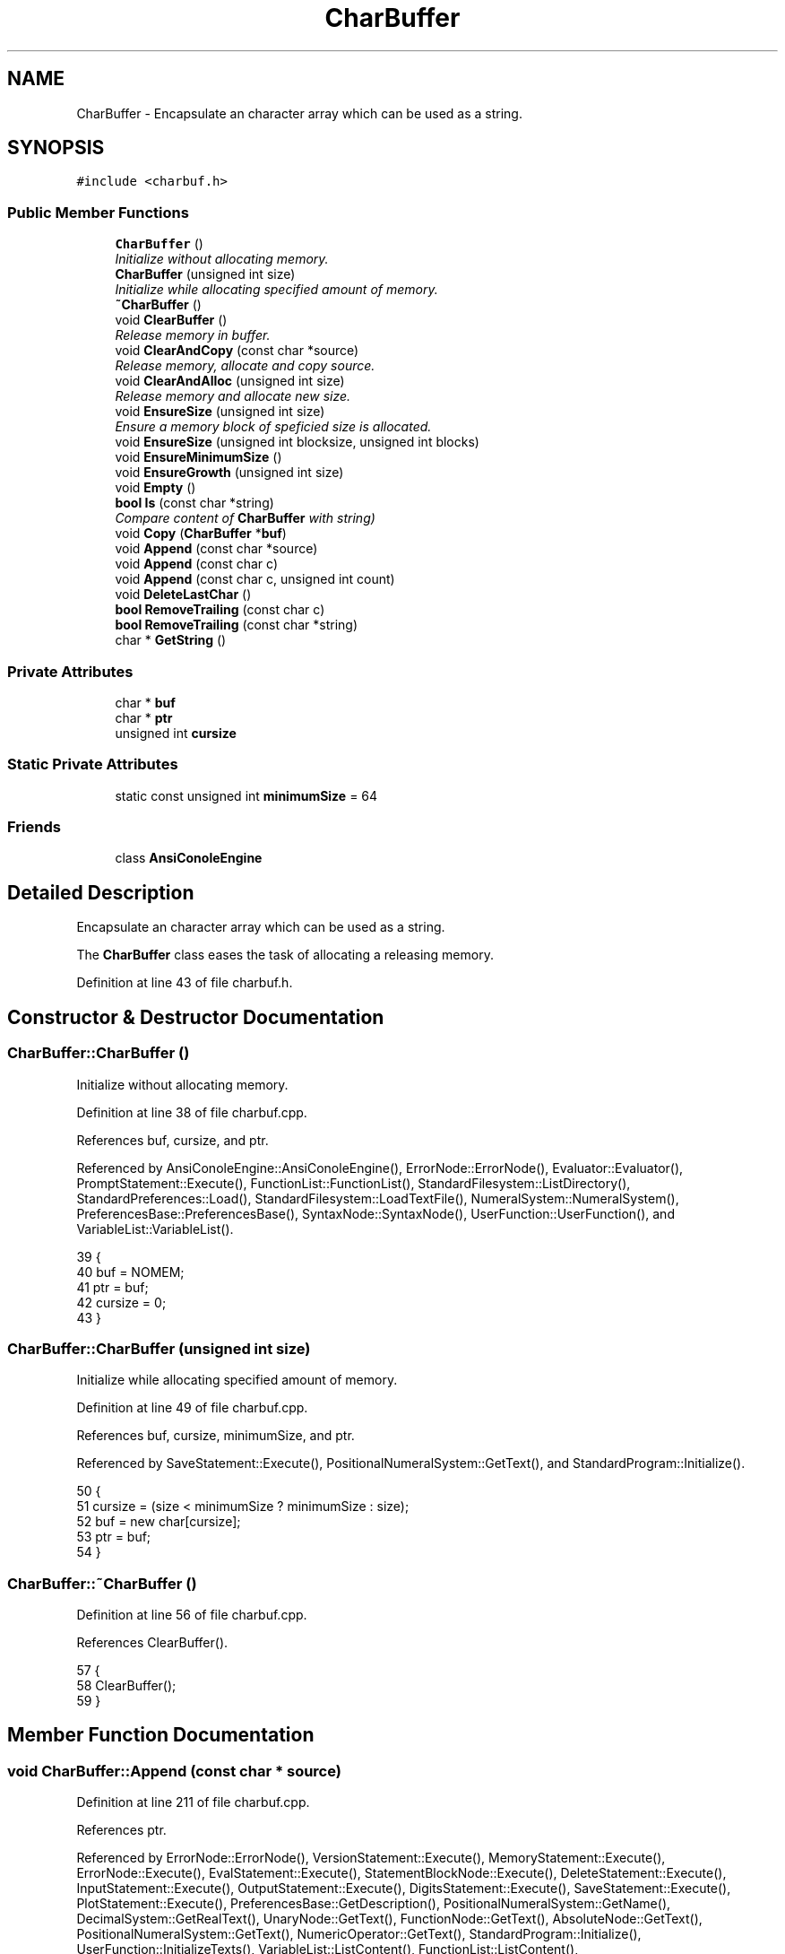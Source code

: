 .TH "CharBuffer" 3 "Fri Jan 20 2017" "Version 1.6.0" "amath" \" -*- nroff -*-
.ad l
.nh
.SH NAME
CharBuffer \- Encapsulate an character array which can be used as a string\&.  

.SH SYNOPSIS
.br
.PP
.PP
\fC#include <charbuf\&.h>\fP
.SS "Public Member Functions"

.in +1c
.ti -1c
.RI "\fBCharBuffer\fP ()"
.br
.RI "\fIInitialize without allocating memory\&. \fP"
.ti -1c
.RI "\fBCharBuffer\fP (unsigned int size)"
.br
.RI "\fIInitialize while allocating specified amount of memory\&. \fP"
.ti -1c
.RI "\fB~CharBuffer\fP ()"
.br
.ti -1c
.RI "void \fBClearBuffer\fP ()"
.br
.RI "\fIRelease memory in buffer\&. \fP"
.ti -1c
.RI "void \fBClearAndCopy\fP (const char *source)"
.br
.RI "\fIRelease memory, allocate and copy source\&. \fP"
.ti -1c
.RI "void \fBClearAndAlloc\fP (unsigned int size)"
.br
.RI "\fIRelease memory and allocate new size\&. \fP"
.ti -1c
.RI "void \fBEnsureSize\fP (unsigned int size)"
.br
.RI "\fIEnsure a memory block of speficied size is allocated\&. \fP"
.ti -1c
.RI "void \fBEnsureSize\fP (unsigned int blocksize, unsigned int blocks)"
.br
.ti -1c
.RI "void \fBEnsureMinimumSize\fP ()"
.br
.ti -1c
.RI "void \fBEnsureGrowth\fP (unsigned int size)"
.br
.ti -1c
.RI "void \fBEmpty\fP ()"
.br
.ti -1c
.RI "\fBbool\fP \fBIs\fP (const char *string)"
.br
.RI "\fICompare content of \fBCharBuffer\fP with string) \fP"
.ti -1c
.RI "void \fBCopy\fP (\fBCharBuffer\fP *\fBbuf\fP)"
.br
.ti -1c
.RI "void \fBAppend\fP (const char *source)"
.br
.ti -1c
.RI "void \fBAppend\fP (const char c)"
.br
.ti -1c
.RI "void \fBAppend\fP (const char c, unsigned int count)"
.br
.ti -1c
.RI "void \fBDeleteLastChar\fP ()"
.br
.ti -1c
.RI "\fBbool\fP \fBRemoveTrailing\fP (const char c)"
.br
.ti -1c
.RI "\fBbool\fP \fBRemoveTrailing\fP (const char *string)"
.br
.ti -1c
.RI "char * \fBGetString\fP ()"
.br
.in -1c
.SS "Private Attributes"

.in +1c
.ti -1c
.RI "char * \fBbuf\fP"
.br
.ti -1c
.RI "char * \fBptr\fP"
.br
.ti -1c
.RI "unsigned int \fBcursize\fP"
.br
.in -1c
.SS "Static Private Attributes"

.in +1c
.ti -1c
.RI "static const unsigned int \fBminimumSize\fP = 64"
.br
.in -1c
.SS "Friends"

.in +1c
.ti -1c
.RI "class \fBAnsiConoleEngine\fP"
.br
.in -1c
.SH "Detailed Description"
.PP 
Encapsulate an character array which can be used as a string\&. 

The \fBCharBuffer\fP class eases the task of allocating a releasing memory\&. 
.PP
Definition at line 43 of file charbuf\&.h\&.
.SH "Constructor & Destructor Documentation"
.PP 
.SS "CharBuffer::CharBuffer ()"

.PP
Initialize without allocating memory\&. 
.PP
Definition at line 38 of file charbuf\&.cpp\&.
.PP
References buf, cursize, and ptr\&.
.PP
Referenced by AnsiConoleEngine::AnsiConoleEngine(), ErrorNode::ErrorNode(), Evaluator::Evaluator(), PromptStatement::Execute(), FunctionList::FunctionList(), StandardFilesystem::ListDirectory(), StandardPreferences::Load(), StandardFilesystem::LoadTextFile(), NumeralSystem::NumeralSystem(), PreferencesBase::PreferencesBase(), SyntaxNode::SyntaxNode(), UserFunction::UserFunction(), and VariableList::VariableList()\&.
.PP
.nf
39 {
40     buf = NOMEM;
41     ptr = buf;
42     cursize = 0;
43 }
.fi
.SS "CharBuffer::CharBuffer (unsigned int size)"

.PP
Initialize while allocating specified amount of memory\&. 
.PP
Definition at line 49 of file charbuf\&.cpp\&.
.PP
References buf, cursize, minimumSize, and ptr\&.
.PP
Referenced by SaveStatement::Execute(), PositionalNumeralSystem::GetText(), and StandardProgram::Initialize()\&.
.PP
.nf
50 {
51     cursize = (size < minimumSize ? minimumSize : size);
52     buf = new char[cursize];
53     ptr = buf;
54 }
.fi
.SS "CharBuffer::~CharBuffer ()"

.PP
Definition at line 56 of file charbuf\&.cpp\&.
.PP
References ClearBuffer()\&.
.PP
.nf
57 {
58     ClearBuffer();
59 }
.fi
.SH "Member Function Documentation"
.PP 
.SS "void CharBuffer::Append (const char * source)"

.PP
Definition at line 211 of file charbuf\&.cpp\&.
.PP
References ptr\&.
.PP
Referenced by ErrorNode::ErrorNode(), VersionStatement::Execute(), MemoryStatement::Execute(), ErrorNode::Execute(), EvalStatement::Execute(), StatementBlockNode::Execute(), DeleteStatement::Execute(), InputStatement::Execute(), OutputStatement::Execute(), DigitsStatement::Execute(), SaveStatement::Execute(), PlotStatement::Execute(), PreferencesBase::GetDescription(), PositionalNumeralSystem::GetName(), DecimalSystem::GetRealText(), UnaryNode::GetText(), FunctionNode::GetText(), AbsoluteNode::GetText(), PositionalNumeralSystem::GetText(), NumericOperator::GetText(), StandardProgram::Initialize(), UserFunction::InitializeTexts(), VariableList::ListContent(), FunctionList::ListContent(), StandardFilesystem::ListDirectory(), StandardPreferences::Load(), AnsiConoleEngine::ProcessChar(), AnsiConoleEngine::ShowLast(), and AnsiConoleEngine::ShowNext()\&.
.PP
.nf
212 {
213     while ((*ptr++ = *source++));
214 
215     ptr--;
216 }
.fi
.SS "void CharBuffer::Append (const char c)"

.PP
Definition at line 195 of file charbuf\&.cpp\&.
.PP
References ptr\&.
.PP
Referenced by PromptStatement::Execute(), ErrorNode::Execute(), PlotStatement::Execute(), PreferencesBase::GetDescription(), PositionalNumeralSystem::GetText(), DecimalSystem::GetText(), StandardProgram::Initialize(), UserFunction::InitializeTexts(), PositionalNumeralSystem::IntegerToBuffer(), VariableList::ListContent(), FunctionList::ListContent(), StandardFilesystem::LoadTextFile(), and AnsiConoleEngine::ProcessChar()\&.
.PP
.nf
196 {
197     *ptr++ = c;
198 }
.fi
.SS "void CharBuffer::Append (const char c, unsigned int count)"

.PP
Definition at line 200 of file charbuf\&.cpp\&.
.PP
References ptr\&.
.PP
Referenced by ErrorNode::Execute(), and StandardFilesystem::ListDirectory()\&.
.PP
.nf
201 {
202     if (count == 0) {
203         return;
204     }
205 
206     unsigned int n = count;
207     while (n--)
208         *ptr++ = c;
209 }
.fi
.SS "void CharBuffer::ClearAndAlloc (unsigned int size)"

.PP
Release memory and allocate new size\&. 
.PP
Definition at line 91 of file charbuf\&.cpp\&.
.PP
References buf, ClearBuffer(), cursize, minimumSize, and ptr\&.
.PP
Referenced by ErrorNode::Execute(), and AnsiConoleEngine::StartInput()\&.
.PP
.nf
92 {
93     ClearBuffer();
94     cursize = (size < minimumSize ? minimumSize : size);
95     buf = new char[cursize];
96     ptr = buf;
97 }
.fi
.SS "void CharBuffer::ClearAndCopy (const char * source)"

.PP
Release memory, allocate and copy source\&. 
.PP
Definition at line 80 of file charbuf\&.cpp\&.
.PP
References AllocAndCopy(), buf, ClearBuffer(), cursize, and ptr\&.
.PP
Referenced by Evaluator::Evaluate(), PromptStatement::Execute(), HelpStatement::Execute(), ExecuteStatement::Execute(), and NumericValueNode::GetNodeText()\&.
.PP
.nf
81 {
82     ClearBuffer();
83     cursize = AllocAndCopy(&buf, source);
84     ptr = buf + cursize - sizeof(char);
85 }
.fi
.SS "void CharBuffer::ClearBuffer ()"

.PP
Release memory in buffer\&. 
.PP
Definition at line 65 of file charbuf\&.cpp\&.
.PP
References buf, cursize, and ptr\&.
.PP
Referenced by VariableList::Clear(), FunctionList::Clear(), ClearAndAlloc(), ClearAndCopy(), Evaluator::Evaluate(), StatementBlockNode::Execute(), and ~CharBuffer()\&.
.PP
.nf
66 {
67     if (buf != NOMEM) {
68         delete [] buf;
69     }
70 
71     buf = NOMEM;
72     ptr = buf;
73     cursize = 0;
74 }
.fi
.SS "void CharBuffer::Copy (\fBCharBuffer\fP * buf)"

.PP
Definition at line 183 of file charbuf\&.cpp\&.
.PP
References buf, cursize, EnsureSize(), GetString(), and ptr\&.
.PP
Referenced by PositionalNumeralSystem::GetText()\&.
.PP
.nf
184 {
185     EnsureSize(source->cursize);
186     const char *s = source->GetString();
187 
188     ptr = buf;
189     while ((*ptr++ = *s++))
190         ;
191 
192     ptr--;
193 }
.fi
.SS "void CharBuffer::DeleteLastChar ()"

.PP
Definition at line 177 of file charbuf\&.cpp\&.
.PP
References ptr\&.
.PP
Referenced by StandardProgram::Initialize()\&.
.PP
.nf
178 {
179     ptr--;
180 
181 }
.fi
.SS "void CharBuffer::Empty ()"

.PP
Definition at line 168 of file charbuf\&.cpp\&.
.PP
References buf, EnsureMinimumSize(), and ptr\&.
.PP
Referenced by VersionStatement::Execute(), MemoryStatement::Execute(), ErrorNode::Execute(), EvalStatement::Execute(), StatementBlockNode::Execute(), DeleteStatement::Execute(), InputStatement::Execute(), OutputStatement::Execute(), DigitsStatement::Execute(), SaveStatement::Execute(), PlotStatement::Execute(), FunctionDefinitionNode::FunctionDefinitionNode(), PreferencesBase::GetDescription(), PositionalNumeralSystem::GetName(), UnaryNode::GetText(), FunctionNode::GetText(), AbsoluteNode::GetText(), PositionalNumeralSystem::GetText(), NumericOperator::GetText(), DecimalSystem::GetText(), StandardProgram::Initialize(), UserFunction::InitializeTexts(), VariableList::ListContent(), FunctionList::ListContent(), StandardFilesystem::ListDirectory(), StandardPreferences::Load(), StandardFilesystem::LoadTextFile(), NumeralSystem::NumeralSystem(), AnsiConoleEngine::ProcessChar(), AnsiConoleEngine::ShowLast(), and AnsiConoleEngine::ShowNext()\&.
.PP
.nf
169 {
170     if (buf == NOMEM) {
171         EnsureMinimumSize();
172     }
173 
174     ptr = buf;
175 }
.fi
.SS "void CharBuffer::EnsureGrowth (unsigned int size)"

.PP
Definition at line 158 of file charbuf\&.cpp\&.
.PP
References buf, EnsureSize(), and ptr\&.
.PP
Referenced by StatementBlockNode::Execute(), PlotStatement::Execute(), DecimalSystem::GetRealText(), StandardFilesystem::ListDirectory(), and AnsiConoleEngine::ShowNext()\&.
.PP
.nf
159 {
160     EnsureSize((ptr - buf) + size);
161 }
.fi
.SS "void CharBuffer::EnsureMinimumSize ()"

.PP
Definition at line 99 of file charbuf\&.cpp\&.
.PP
References buf, minimumSize, and ptr\&.
.PP
Referenced by Empty(), and FunctionDefinitionNode::FunctionDefinitionNode()\&.
.PP
.nf
100 {
101     if (buf == NOMEM) {
102         unsigned int size = minimumSize;
103         buf = new char[size];
104         ptr = buf;
105     }
106 }
.fi
.SS "void CharBuffer::EnsureSize (unsigned int size)"

.PP
Ensure a memory block of speficied size is allocated\&. 
.PP
Definition at line 112 of file charbuf\&.cpp\&.
.PP
References buf, cursize, MemCopy(), minimumSize, and ptr\&.
.PP
Referenced by Copy(), EnsureGrowth(), ErrorNode::ErrorNode(), VersionStatement::Execute(), MemoryStatement::Execute(), EvalStatement::Execute(), DeleteStatement::Execute(), InputStatement::Execute(), OutputStatement::Execute(), DigitsStatement::Execute(), PreferencesBase::GetDescription(), PositionalNumeralSystem::GetName(), UnaryNode::GetText(), FunctionNode::GetText(), AbsoluteNode::GetText(), NumericOperator::GetText(), VariableList::ListContent(), FunctionList::ListContent(), StandardFilesystem::ListDirectory(), StandardPreferences::Load(), AnsiConoleEngine::ShowLast(), and AnsiConoleEngine::ShowNext()\&.
.PP
.nf
113 {
114     if (cursize < size) {
115 
116         unsigned int tempsize = cursize;
117         cursize = (size < minimumSize ? minimumSize : size);
118 
119         if (buf == NOMEM) { // Nothing allocated yet\&. Just allocate requested size\&.
120             buf = new char[cursize];
121             ptr = buf;
122         } else if (buf == ptr) { // Already allocated but buffer is empty\&.
123             delete [] buf;
124             buf = new char[cursize];
125             ptr = buf;
126         } else { // Buffer already in use\&.
127             // Make at least double size
128             cursize = cursize < tempsize * 2 ? tempsize * 2 : cursize;
129             unsigned int offset = ptr - buf;
130             char *temp = new char[cursize];
131             MemCopy(temp, buf, tempsize);
132             delete [] buf;
133             buf = temp;
134             ptr = buf + offset;
135         }
136     }
137 }
.fi
.SS "void CharBuffer::EnsureSize (unsigned int blocksize, unsigned int blocks)"

.PP
Definition at line 139 of file charbuf\&.cpp\&.
.PP
References buf, cursize, MemCopy(), and ptr\&.
.PP
Referenced by StandardFilesystem::LoadTextFile()\&.
.PP
.nf
140 {
141     if (cursize < blocksize * blocks) {
142         if (buf == NOMEM) {
143             cursize = blocksize * blocks;
144             buf = new char[cursize];
145             ptr = buf;
146         } else {
147             unsigned int tptr = ptr - buf;
148             char *temp = new char[blocksize * blocks];
149             MemCopy(temp, buf, cursize);
150             delete [] buf;
151             cursize = blocksize * blocks;
152             buf = temp;
153             ptr = buf + tptr;
154         }
155     }
156 }
.fi
.SS "char * CharBuffer::GetString ()"

.PP
Definition at line 250 of file charbuf\&.cpp\&.
.PP
References buf, and ptr\&.
.PP
Referenced by Copy(), AnsiConoleEngine::CopyLine(), ErrorNode::ErrorNode(), VersionStatement::Execute(), MemoryStatement::Execute(), PromptStatement::Execute(), ErrorNode::Execute(), FunctionDefinitionNode::Execute(), EvalStatement::Execute(), StatementBlockNode::Execute(), HelpStatement::Execute(), DeleteStatement::Execute(), InputStatement::Execute(), OutputStatement::Execute(), DigitsStatement::Execute(), ShowStatement::Execute(), ListStatement::Execute(), LoadStatement::Execute(), SaveStatement::Execute(), ExecuteStatement::Execute(), PlotStatement::Execute(), UserFunction::GetDefitionName(), UserFunction::GetDefitionText(), PreferencesBase::GetDescription(), AnsiConoleEngine::GetLine(), PositionalNumeralSystem::GetName(), NumericValueNode::GetNodeText(), DecimalSystem::GetRealText(), Evaluator::GetResult(), UnaryNode::GetText(), FunctionNode::GetText(), AbsoluteNode::GetText(), PositionalNumeralSystem::GetText(), NumericOperator::GetText(), DecimalSystem::GetText(), FunctionDefinitionNode::GetText(), UserFunction::InitializeTexts(), Is(), VariableList::ListContent(), FunctionList::ListContent(), StandardFilesystem::ListDirectory(), StandardPreferences::Load(), StandardLanguage::LoadCatalog(), AnsiConoleEngine::ProcessChar(), StandardProgram::Run(), AnsiConoleEngine::ShowLast(), and AnsiConoleEngine::ShowNext()\&.
.PP
.nf
251 {
252     *ptr = '\0';
253     return buf;
254 }
.fi
.SS "\fBbool\fP CharBuffer::Is (const char * string)"

.PP
Compare content of \fBCharBuffer\fP with string) 
.PP
Definition at line 163 of file charbuf\&.cpp\&.
.PP
References GetString(), and StrIsEqual()\&.
.PP
Referenced by PositionalNumeralSystem::GetText(), and StandardProgram::Initialize()\&.
.PP
.nf
164 {
165     return StrIsEqual(GetString(), string);
166 }
.fi
.SS "\fBbool\fP CharBuffer::RemoveTrailing (const char c)"

.PP
Definition at line 218 of file charbuf\&.cpp\&.
.PP
References buf, and ptr\&.
.PP
Referenced by PromptStatement::Execute(), DecimalSystem::GetRealText(), and PositionalNumeralSystem::GetText()\&.
.PP
.nf
219 {
220     if (ptr == buf) {
221         return false;
222     }
223 
224     if (*(--ptr) == c) {
225         return true;
226     }
227 
228     ptr++;
229     return false;
230 }
.fi
.SS "\fBbool\fP CharBuffer::RemoveTrailing (const char * string)"

.PP
Definition at line 232 of file charbuf\&.cpp\&.
.PP
References buf, ptr, StrIsEqual(), and StrLen()\&.
.PP
.nf
233 {
234     int len = StrLen(string) * sizeof(char);
235     char* s = ptr - len;
236     if (s < buf) {
237         return false;
238     }
239 
240     *ptr = '\0';
241 
242     if (StrIsEqual(s, string)) {
243         ptr = s;
244         return true;
245     }
246 
247     return false;
248 }
.fi
.SH "Friends And Related Function Documentation"
.PP 
.SS "friend class \fBAnsiConoleEngine\fP\fC [friend]\fP"

.PP
Definition at line 74 of file charbuf\&.h\&.
.SH "Member Data Documentation"
.PP 
.SS "char* CharBuffer::buf\fC [private]\fP"

.PP
Definition at line 76 of file charbuf\&.h\&.
.PP
Referenced by CharBuffer(), ClearAndAlloc(), ClearAndCopy(), ClearBuffer(), Copy(), Empty(), EnsureGrowth(), EnsureMinimumSize(), EnsureSize(), GetString(), AnsiConoleEngine::ProcessChar(), RemoveTrailing(), AnsiConoleEngine::ShowLast(), AnsiConoleEngine::ShowNext(), and AnsiConoleEngine::StartInput()\&.
.SS "unsigned int CharBuffer::cursize\fC [private]\fP"

.PP
Definition at line 78 of file charbuf\&.h\&.
.PP
Referenced by CharBuffer(), ClearAndAlloc(), ClearAndCopy(), ClearBuffer(), Copy(), and EnsureSize()\&.
.SS "const unsigned int CharBuffer::minimumSize = 64\fC [static]\fP, \fC [private]\fP"

.PP
Definition at line 79 of file charbuf\&.h\&.
.PP
Referenced by CharBuffer(), ClearAndAlloc(), EnsureMinimumSize(), and EnsureSize()\&.
.SS "char* CharBuffer::ptr\fC [private]\fP"

.PP
Definition at line 77 of file charbuf\&.h\&.
.PP
Referenced by Append(), CharBuffer(), ClearAndAlloc(), ClearAndCopy(), ClearBuffer(), Copy(), DeleteLastChar(), Empty(), EnsureGrowth(), EnsureMinimumSize(), EnsureSize(), GetString(), AnsiConoleEngine::ProcessChar(), and RemoveTrailing()\&.

.SH "Author"
.PP 
Generated automatically by Doxygen for amath from the source code\&.
